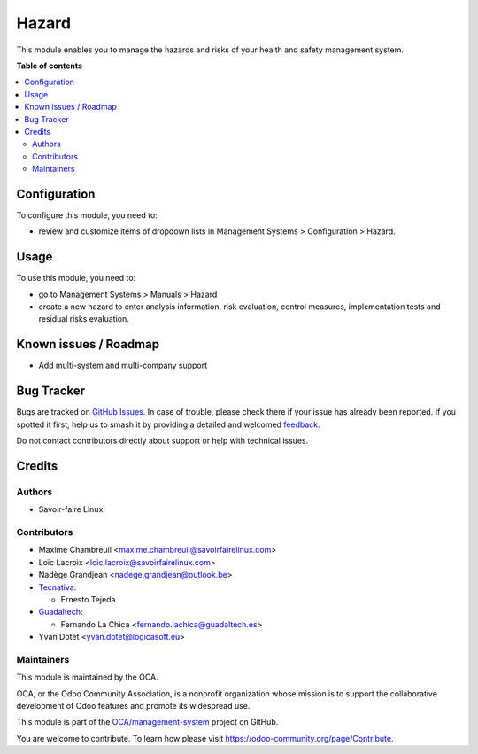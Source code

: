 ======
Hazard
======

.. 
   !!!!!!!!!!!!!!!!!!!!!!!!!!!!!!!!!!!!!!!!!!!!!!!!!!!!
   !! This file is generated by oca-gen-addon-readme !!
   !! changes will be overwritten.                   !!
   !!!!!!!!!!!!!!!!!!!!!!!!!!!!!!!!!!!!!!!!!!!!!!!!!!!!
   !! source digest: sha256:8be0a93d6ae6bdc853ac63b31299c1f9c94084a39dbacce44689d61efd8ed897
   !!!!!!!!!!!!!!!!!!!!!!!!!!!!!!!!!!!!!!!!!!!!!!!!!!!!

.. |badge1| image:: https://img.shields.io/badge/maturity-Beta-yellow.png
    :target: https://odoo-community.org/page/development-status
    :alt: Beta
.. |badge2| image:: https://img.shields.io/badge/licence-AGPL--3-blue.png
    :target: http://www.gnu.org/licenses/agpl-3.0-standalone.html
    :alt: License: AGPL-3
.. |badge3| image:: https://img.shields.io/badge/github-OCA%2Fmanagement--system-lightgray.png?logo=github
    :target: https://github.com/OCA/management-system/tree/17.0/mgmtsystem_hazard
    :alt: OCA/management-system
.. |badge4| image:: https://img.shields.io/badge/weblate-Translate%20me-F47D42.png
    :target: https://translation.odoo-community.org/projects/management-system-17-0/management-system-17-0-mgmtsystem_hazard
    :alt: Translate me on Weblate
.. |badge5| image:: https://img.shields.io/badge/runboat-Try%20me-875A7B.png
    :target: https://runboat.odoo-community.org/builds?repo=OCA/management-system&target_branch=17.0
    :alt: Try me on Runboat

|badge1| |badge2| |badge3| |badge4| |badge5|

This module enables you to manage the hazards and risks of your health
and safety management system.

**Table of contents**

.. contents::
   :local:

Configuration
=============

To configure this module, you need to:

-  review and customize items of dropdown lists in Management Systems >
   Configuration > Hazard.

Usage
=====

To use this module, you need to:

-  go to Management Systems > Manuals > Hazard
-  create a new hazard to enter analysis information, risk evaluation,
   control measures, implementation tests and residual risks evaluation.

Known issues / Roadmap
======================

-  Add multi-system and multi-company support

Bug Tracker
===========

Bugs are tracked on `GitHub Issues <https://github.com/OCA/management-system/issues>`_.
In case of trouble, please check there if your issue has already been reported.
If you spotted it first, help us to smash it by providing a detailed and welcomed
`feedback <https://github.com/OCA/management-system/issues/new?body=module:%20mgmtsystem_hazard%0Aversion:%2017.0%0A%0A**Steps%20to%20reproduce**%0A-%20...%0A%0A**Current%20behavior**%0A%0A**Expected%20behavior**>`_.

Do not contact contributors directly about support or help with technical issues.

Credits
=======

Authors
-------

* Savoir-faire Linux

Contributors
------------

-  Maxime Chambreuil <maxime.chambreuil@savoirfairelinux.com>
-  Loïc Lacroix <loic.lacroix@savoirfairelinux.com>
-  Nadège Grandjean <nadege.grandjean@outlook.be>
-  `Tecnativa <https://www.tecnativa.com>`__:

   -  Ernesto Tejeda

-  `Guadaltech <https://www.guadaltech.es>`__:

   -  Fernando La Chica <fernando.lachica@guadaltech.es>

-  Yvan Dotet <yvan.dotet@logicasoft.eu>

Maintainers
-----------

This module is maintained by the OCA.

.. image:: https://odoo-community.org/logo.png
   :alt: Odoo Community Association
   :target: https://odoo-community.org

OCA, or the Odoo Community Association, is a nonprofit organization whose
mission is to support the collaborative development of Odoo features and
promote its widespread use.

This module is part of the `OCA/management-system <https://github.com/OCA/management-system/tree/17.0/mgmtsystem_hazard>`_ project on GitHub.

You are welcome to contribute. To learn how please visit https://odoo-community.org/page/Contribute.
